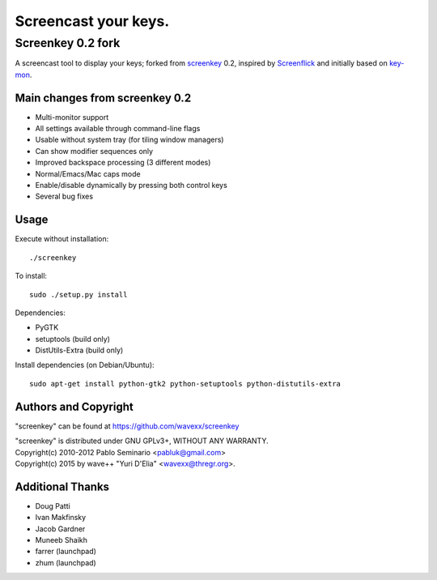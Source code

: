 =====================
Screencast your keys.
=====================
------------------
Screenkey 0.2 fork
------------------

A screencast tool to display your keys; forked from screenkey_ 0.2, inspired by
Screenflick_ and initially based on key-mon_.


Main changes from screenkey 0.2
-------------------------------

- Multi-monitor support
- All settings available through command-line flags
- Usable without system tray (for tiling window managers)
- Can show modifier sequences only
- Improved backspace processing (3 different modes)
- Normal/Emacs/Mac caps mode
- Enable/disable dynamically by pressing both control keys
- Several bug fixes


Usage
-----

Execute without installation::

  ./screenkey

To install::

  sudo ./setup.py install

Dependencies:

- PyGTK
- setuptools (build only)
- DistUtils-Extra (build only)

Install dependencies (on Debian/Ubuntu)::

  sudo apt-get install python-gtk2 python-setuptools python-distutils-extra


Authors and Copyright
---------------------

"screenkey" can be found at https://github.com/wavexx/screenkey

| "screenkey" is distributed under GNU GPLv3+, WITHOUT ANY WARRANTY.
| Copyright(c) 2010-2012 Pablo Seminario <pabluk@gmail.com>
| Copyright(c) 2015 by wave++ "Yuri D'Elia" <wavexx@thregr.org>.


Additional Thanks
-----------------

* Doug Patti
* Ivan Makfinsky
* Jacob Gardner
* Muneeb Shaikh
* farrer (launchpad)
* zhum (launchpad)


.. _screenkey: https://launchpad.net/screenkey
.. _Screenflick: http://www.araelium.com/screenflick/
.. _key-mon: https://code.google.com/p/key-mon/
